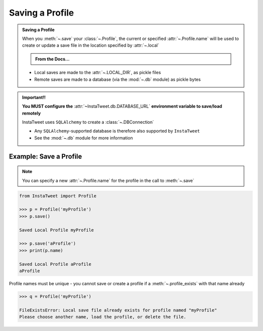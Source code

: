 .. _save-profile:

Saving a Profile
~~~~~~~~~~~~~~~~~~

.. admonition:: Saving a Profile
    :class: instatweet

    When you :meth:`~.save` your :class:`~.Profile`, the current or specified :attr:`~.Profile.name`
    will be used to create or update a save file in the location specified by :attr:`~.local`

    .. admonition:: From the Docs...
        :class: docs

        .. automethod:: InstaTweet.profile.Profile.save
            :noindex:

        .. autodata:: InstaTweet.profile.Profile.local
            :annotation: =True
            :noindex:


    * Local saves are made to the :attr:`~.LOCAL_DIR`, as pickle files
    * Remote saves are made to a database (via the :mod:`~.db` module) as pickle bytes


.. admonition:: Important!!
    :class: important-af

    **You MUST configure the** :attr:`~InstaTweet.db.DATABASE_URL` **environment variable to save/load remotely**

    InstaTweet uses ``SQLAlchemy`` to create a :class:`~.DBConnection`

    * Any ``SQLAlchemy``-supported database is therefore also supported by ``InstaTweet``
    * See the :mod:`~.db` module for more information


Example: Save a Profile
========================

.. note:: You can specify a new :attr:`~.Profile.name`
   for the profile in the call to :meth:`~.save`

.. code-block:: python

    from InstaTweet import Profile

    >>> p = Profile('myProfile')
    >>> p.save()

    Saved Local Profile myProfile

    >>> p.save('aProfile')
    >>> print(p.name)

    Saved Local Profile aProfile
    aProfile

Profile names must be unique - you cannot save or create a profile if a
:meth:`~.profile_exists` with that name already

.. code-block:: python

    >>> q = Profile('myProfile')

    FileExistsError: Local save file already exists for profile named "myProfile"
    Please choose another name, load the profile, or delete the file.

